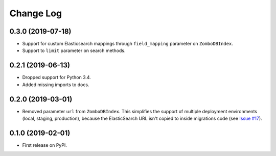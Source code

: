 .. :changelog:

Change Log
----------

0.3.0 (2019-07-18)
++++++++++++++++++

* Support for custom Elasticsearch mappings through ``field_mapping`` parameter on ``ZomboDBIndex``.
* Support to ``limit`` parameter on search methods.

0.2.1 (2019-06-13)
++++++++++++++++++

* Dropped support for Python 3.4.
* Added missing imports to docs.


0.2.0 (2019-03-01)
++++++++++++++++++

* Removed parameter ``url`` from ``ZomboDBIndex``. This simplifies the support of multiple deployment environments (local, staging, production), because the ElasticSearch URL isn't copied to inside migrations code (see `Issue #17 <https://github.com/vintasoftware/django-zombodb/issues/17>`_).


0.1.0 (2019-02-01)
++++++++++++++++++

* First release on PyPI.
